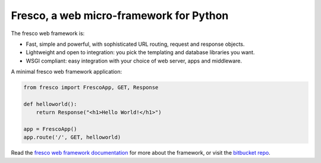 Fresco, a web micro-framework for Python
========================================

The fresco web framework is:

- Fast, simple and powerful, with sophisticated URL routing, request and response objects.
- Lightweight and open to integration: you pick the templating and database libraries you want.
- WSGI compliant: easy integration with your choice of web server, apps and middleware.

A minimal fresco web framework application:

.. code-block:: python

    from fresco import FrescoApp, GET, Response

    def helloworld():
        return Response("<h1>Hello World!</h1>")

    app = FrescoApp()
    app.route('/', GET, helloworld)


Read the
`fresco web framework documentation
<http://www.ollycope.com/software/fresco/latest/>`_ for
more about the framework, or
visit the `bitbucket repo <https://bitbucket.com/ollyc/fresco/>`_.
